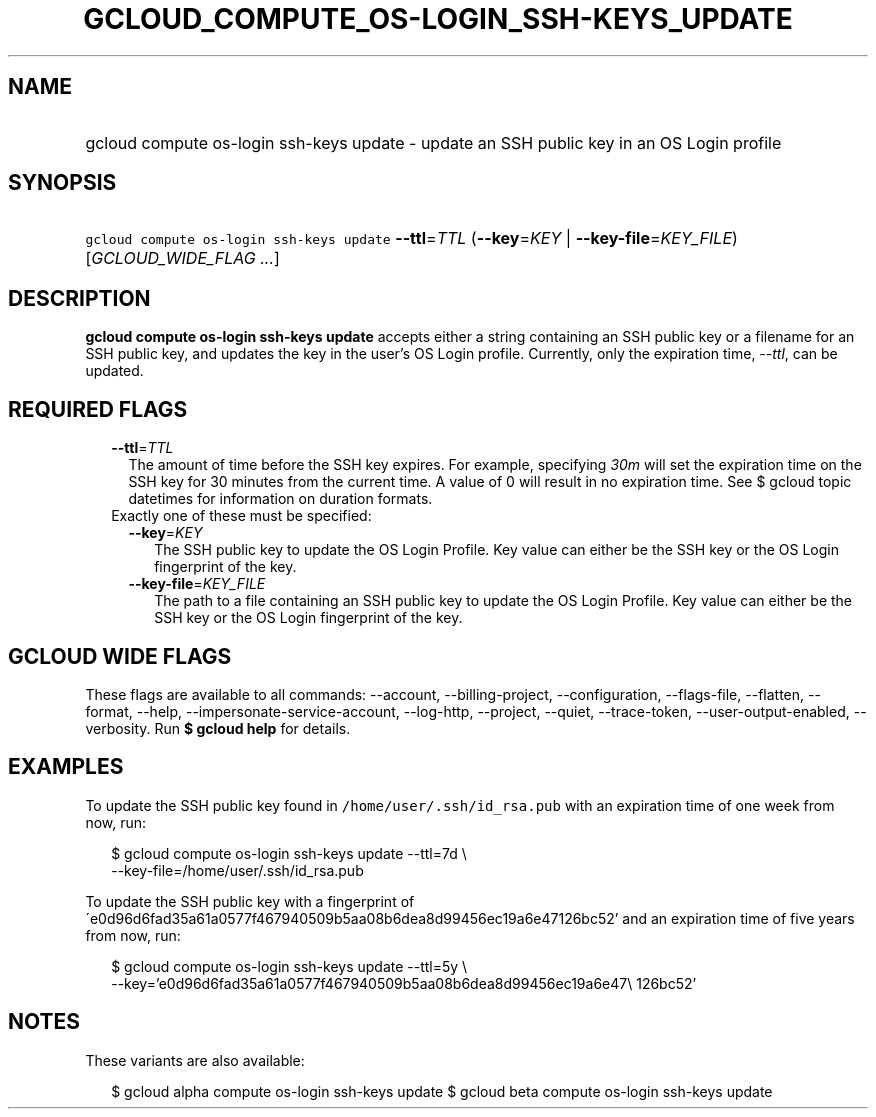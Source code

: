 
.TH "GCLOUD_COMPUTE_OS\-LOGIN_SSH\-KEYS_UPDATE" 1



.SH "NAME"
.HP
gcloud compute os\-login ssh\-keys update \- update an SSH public key in an OS Login profile



.SH "SYNOPSIS"
.HP
\f5gcloud compute os\-login ssh\-keys update\fR \fB\-\-ttl\fR=\fITTL\fR (\fB\-\-key\fR=\fIKEY\fR\ |\ \fB\-\-key\-file\fR=\fIKEY_FILE\fR) [\fIGCLOUD_WIDE_FLAG\ ...\fR]



.SH "DESCRIPTION"

\fBgcloud compute os\-login ssh\-keys update\fR accepts either a string
containing an SSH public key or a filename for an SSH public key, and updates
the key in the user's OS Login profile. Currently, only the expiration time,
\f5\fI\-\-ttl\fR\fR, can be updated.



.SH "REQUIRED FLAGS"

.RS 2m
.TP 2m
\fB\-\-ttl\fR=\fITTL\fR
The amount of time before the SSH key expires. For example, specifying
\f5\fI30m\fR\fR will set the expiration time on the SSH key for 30 minutes from
the current time. A value of 0 will result in no expiration time. See $ gcloud
topic datetimes for information on duration formats.

.TP 2m

Exactly one of these must be specified:

.RS 2m
.TP 2m
\fB\-\-key\fR=\fIKEY\fR
The SSH public key to update the OS Login Profile. Key value can either be the
SSH key or the OS Login fingerprint of the key.

.TP 2m
\fB\-\-key\-file\fR=\fIKEY_FILE\fR
The path to a file containing an SSH public key to update the OS Login Profile.
Key value can either be the SSH key or the OS Login fingerprint of the key.


.RE
.RE
.sp

.SH "GCLOUD WIDE FLAGS"

These flags are available to all commands: \-\-account, \-\-billing\-project,
\-\-configuration, \-\-flags\-file, \-\-flatten, \-\-format, \-\-help,
\-\-impersonate\-service\-account, \-\-log\-http, \-\-project, \-\-quiet,
\-\-trace\-token, \-\-user\-output\-enabled, \-\-verbosity. Run \fB$ gcloud
help\fR for details.



.SH "EXAMPLES"

To update the SSH public key found in \f5/home/user/.ssh/id_rsa.pub\fR with an
expiration time of one week from now, run:

.RS 2m
$ gcloud compute os\-login ssh\-keys update \-\-ttl=7d \e
    \-\-key\-file=/home/user/.ssh/id_rsa.pub
.RE

To update the SSH public key with a fingerprint of
\'e0d96d6fad35a61a0577f467940509b5aa08b6dea8d99456ec19a6e47126bc52' and an
expiration time of five years from now, run:

.RS 2m
$ gcloud compute os\-login ssh\-keys update \-\-ttl=5y \e
    \-\-key='e0d96d6fad35a61a0577f467940509b5aa08b6dea8d99456ec19a6e47\e
126bc52'
.RE



.SH "NOTES"

These variants are also available:

.RS 2m
$ gcloud alpha compute os\-login ssh\-keys update
$ gcloud beta compute os\-login ssh\-keys update
.RE

